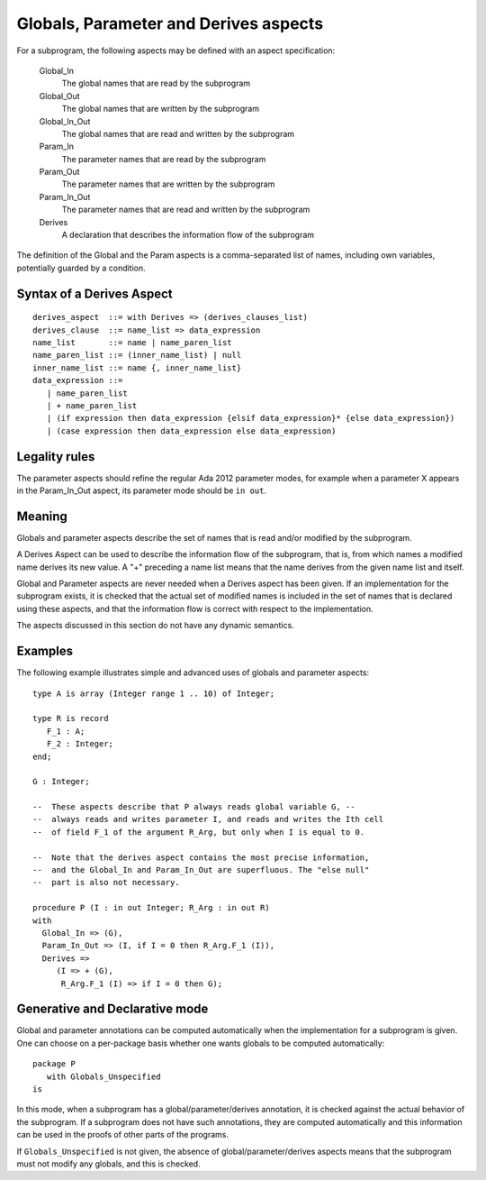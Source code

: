 Globals, Parameter and Derives aspects
======================================

For a subprogram, the following aspects may be defined with an aspect
specification:

 Global_In
     The global names that are read by the subprogram
 Global_Out
     The global names that are written by the subprogram
 Global_In_Out
     The global names that are read and written by the subprogram
 Param_In
     The parameter names that are read by the subprogram
 Param_Out
     The parameter names that are written by the subprogram
 Param_In_Out
     The parameter names that are read and written by the subprogram
 Derives
     A declaration that describes the information flow of the subprogram

The definition of the Global and the Param aspects is a comma-separated list
of names, including own variables, potentially guarded by a condition.

Syntax of a Derives Aspect
--------------------------

::

   derives_aspect  ::= with Derives => (derives_clauses_list)
   derives_clause  ::= name_list => data_expression
   name_list       ::= name | name_paren_list
   name_paren_list ::= (inner_name_list) | null
   inner_name_list ::= name {, inner_name_list}
   data_expression ::=
      | name_paren_list
      | + name_paren_list
      | (if expression then data_expression {elsif data_expression}* {else data_expression})
      | (case expression then data_expression else data_expression)

Legality rules
--------------

The parameter aspects should refine the regular Ada 2012 parameter modes, for
example when a parameter X appears in the Param_In_Out aspect, its parameter
mode should be ``in out``.

Meaning
-------

Globals and parameter aspects describe the set of names that is read and/or
modified by the subprogram.

A Derives Aspect can be used to describe the information flow of the
subprogram, that is, from which names a modified name derives its new value. A
"+" preceding a name list means that the name derives from the given name list
and itself.

Global and Parameter aspects are never needed when a Derives aspect has been
given. If an implementation for the subprogram exists, it is checked
that the actual set of modified names is included in the set of names that is
declared using these aspects, and that the information flow is correct with
respect to the implementation.

The aspects discussed in this section do not have any dynamic semantics.

Examples
--------

.. highlight:: ada

The following example illustrates simple and advanced uses of globals and
parameter aspects::

    type A is array (Integer range 1 .. 10) of Integer;

    type R is record
       F_1 : A;
       F_2 : Integer;
    end;

    G : Integer;

    --  These aspects describe that P always reads global variable G, --
    --  always reads and writes parameter I, and reads and writes the Ith cell
    --  of field F_1 of the argument R_Arg, but only when I is equal to 0.

    --  Note that the derives aspect contains the most precise information,
    --  and the Global_In and Param_In_Out are superfluous. The "else null"
    --  part is also not necessary.

    procedure P (I : in out Integer; R_Arg : in out R)
    with
      Global_In => (G),
      Param_In_Out => (I, if I = 0 then R_Arg.F_1 (I)),
      Derives =>
         (I => + (G),
          R_Arg.F_1 (I) => if I = 0 then G);


Generative and Declarative mode
-------------------------------

Global and parameter annotations can be computed automatically when the
implementation for a subprogram is given. One can choose on a per-package
basis whether one wants globals to be computed automatically::

   package P
      with Globals_Unspecified
   is

In this mode, when a subprogram has a global/parameter/derives annotation, it
is checked against the actual behavior of the subprogram. If a subprogram does
not have such annotations, they are computed automatically and this
information can be used in the proofs of other parts of the programs.

If ``Globals_Unspecified`` is not given, the absence of
global/parameter/derives aspects means that the subprogram must not modify any
globals, and this is checked.

